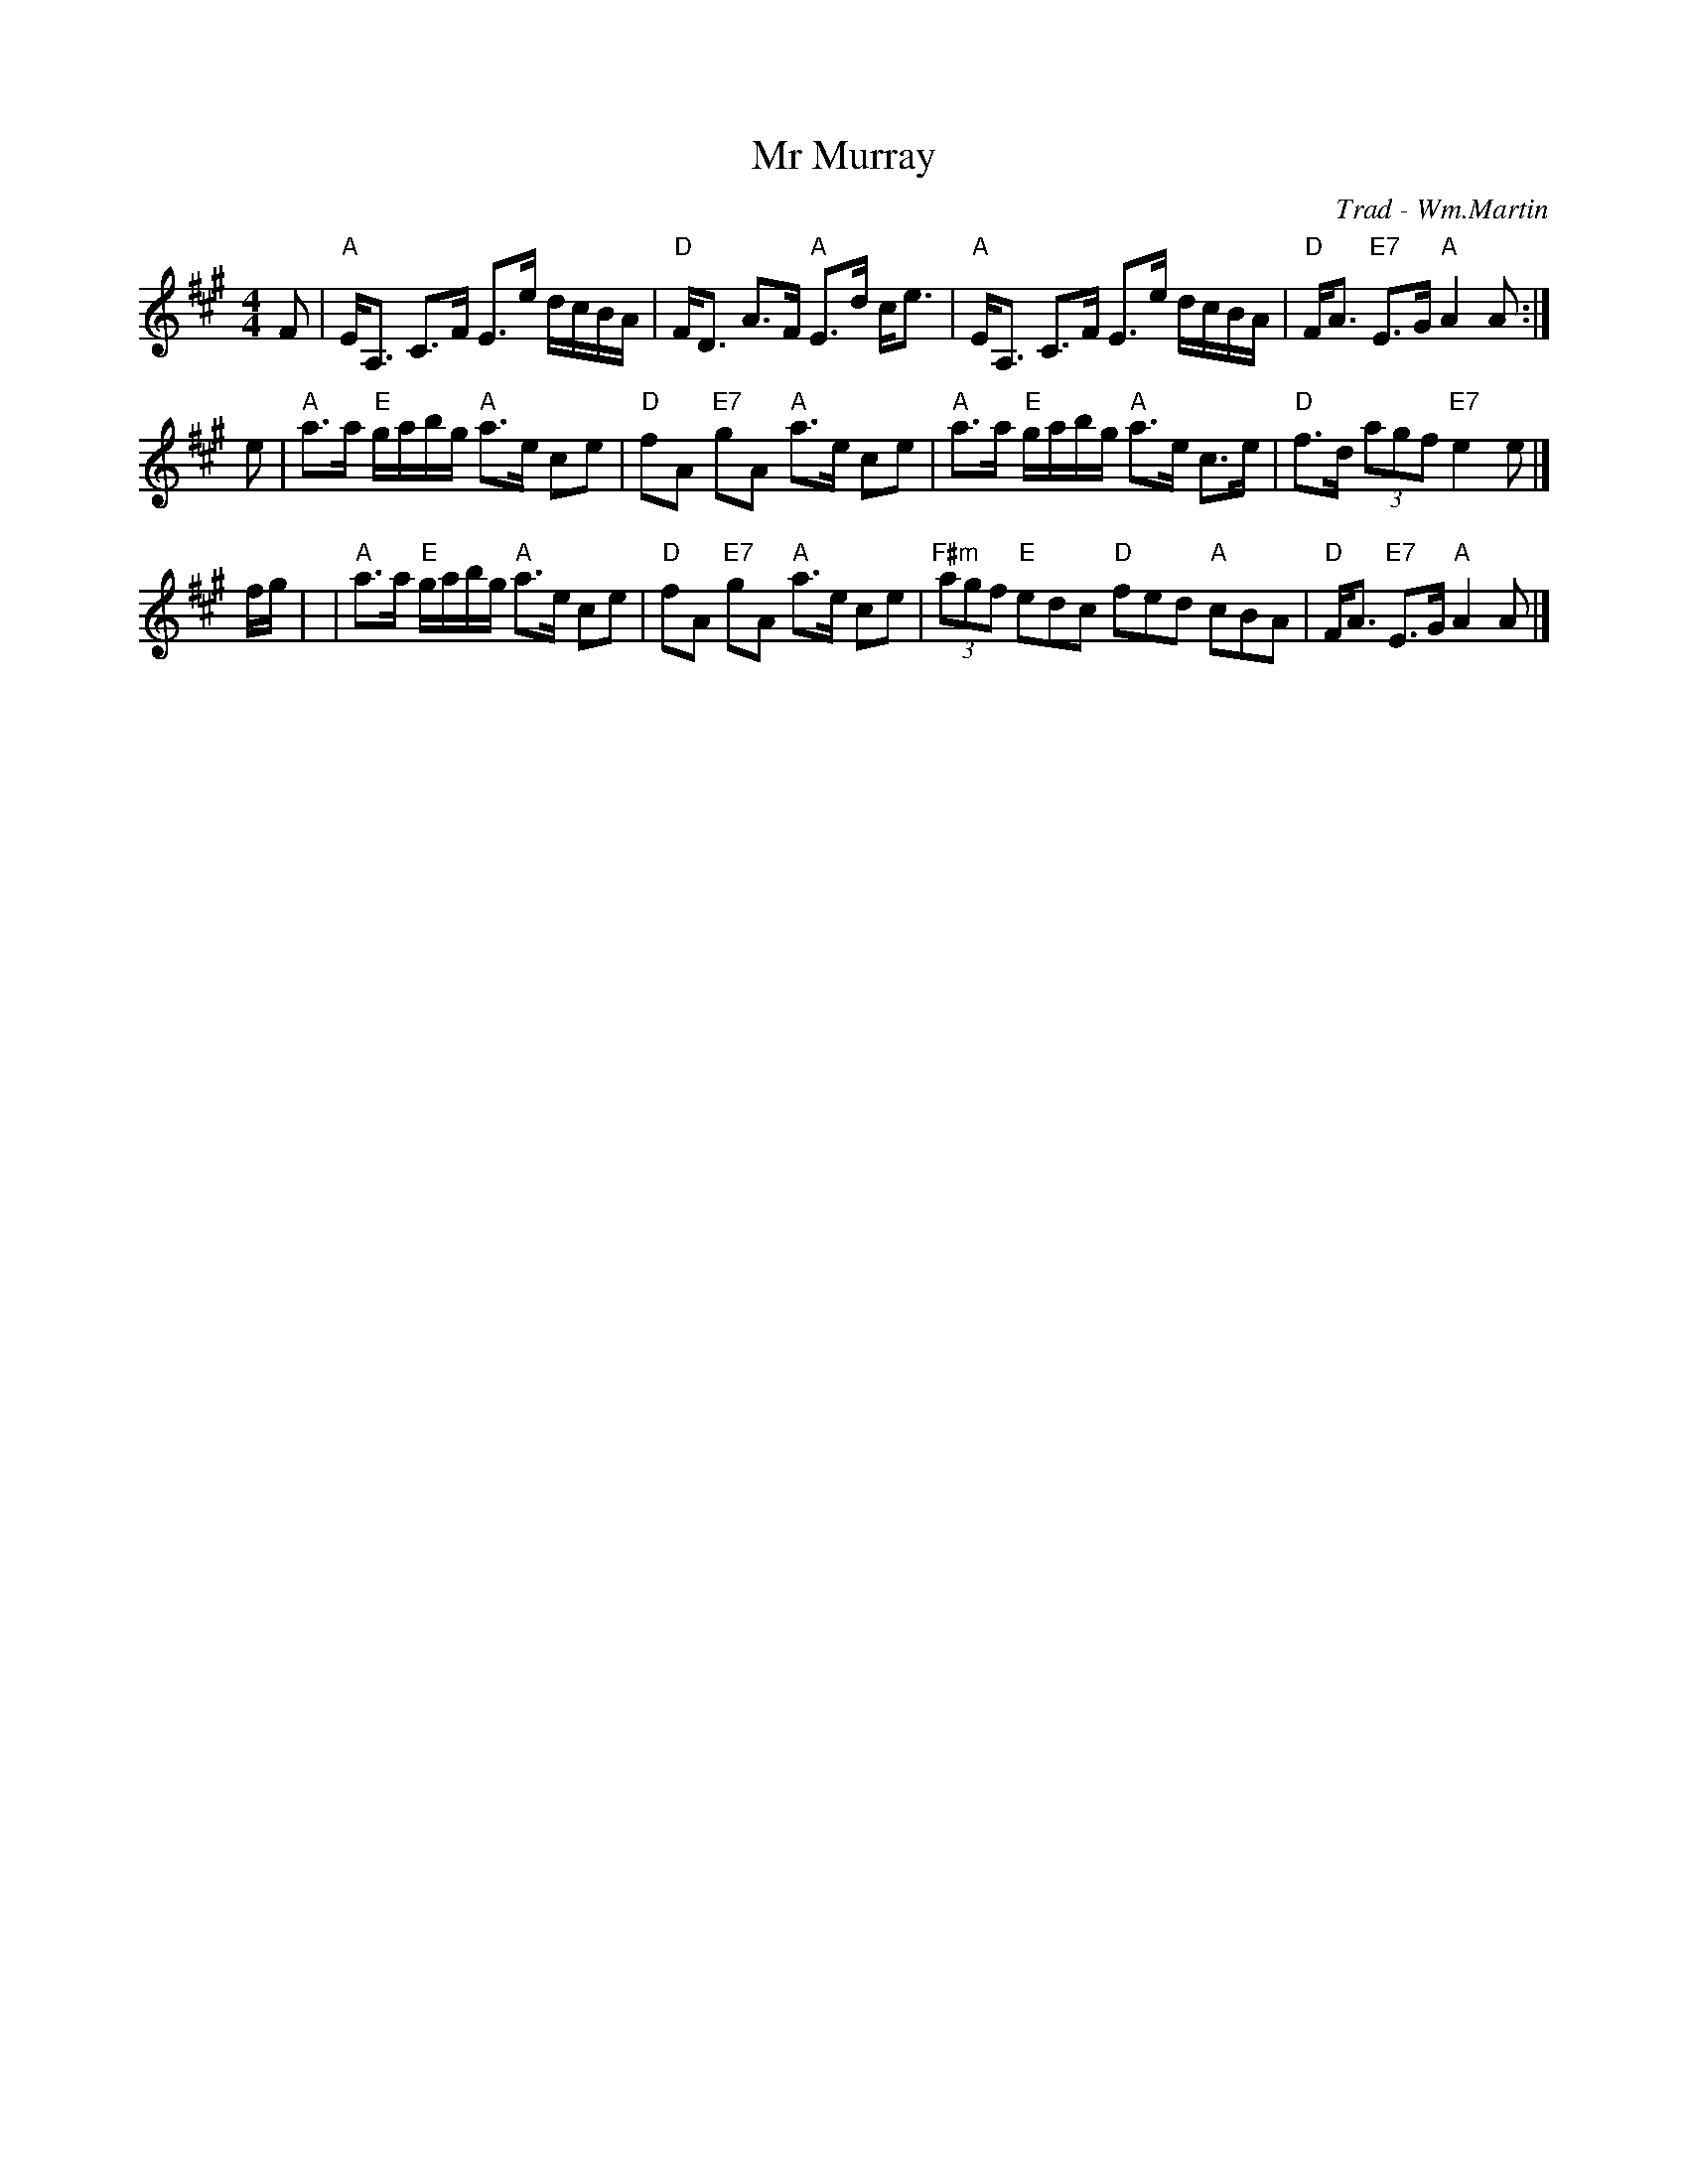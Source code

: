 X: 1
T: Mr Murray
R:
O: Trad - Wm.Martin
B:
D:
Z: John Chambers <jc:trillian.mit.edu>
N:
M: 4/4
L: 1/16
K: A
F2 \
| "A"EA,3 C3F E3e dcBA | "D"FD3 A3F "A"E3d ce3 \
| "A"EA,3 C3F E3e dcBA | "D"FA3 "E7"E3G "A"A4 A2 :|
e2 \
| "A"a3a "E"gabg "A"a3e c2e2 | "D"f2A2 "E7"g2A2 "A"a3e c2e2 \
| "A"a3a "E"gabg "A"a3e c3e | "D"f3d (3a2g2f2 "E7"e4 e2 |]
fg |\
| "A"a3a "E"gabg "A"a3e c2e2 | "D"f2A2 "E7"g2A2 "A"a3e c2e2 \
| "F#m"(3a2g2f2 "E"e2d2c2 "D"f2e2d2 "A"c2B2A2 | "D"FA3 "E7"E3G "A"A4 A2 |]
